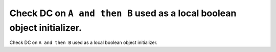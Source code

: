 Check DC on ``A and then B`` used as a local boolean object initializer.
========================================================================

Check DC on ``A and then B`` used as a local boolean object initializer.
